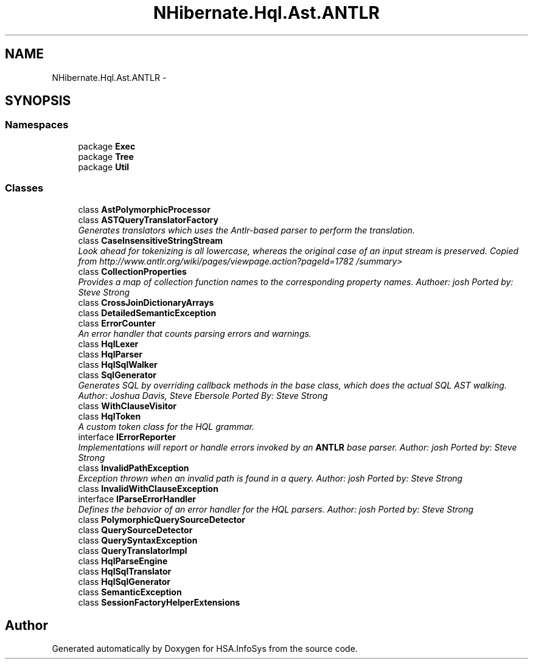 .TH "NHibernate.Hql.Ast.ANTLR" 3 "Fri Jul 5 2013" "Version 1.0" "HSA.InfoSys" \" -*- nroff -*-
.ad l
.nh
.SH NAME
NHibernate.Hql.Ast.ANTLR \- 
.SH SYNOPSIS
.br
.PP
.SS "Namespaces"

.in +1c
.ti -1c
.RI "package \fBExec\fP"
.br
.ti -1c
.RI "package \fBTree\fP"
.br
.ti -1c
.RI "package \fBUtil\fP"
.br
.in -1c
.SS "Classes"

.in +1c
.ti -1c
.RI "class \fBAstPolymorphicProcessor\fP"
.br
.ti -1c
.RI "class \fBASTQueryTranslatorFactory\fP"
.br
.RI "\fIGenerates translators which uses the Antlr-based parser to perform the translation\&. \fP"
.ti -1c
.RI "class \fBCaseInsensitiveStringStream\fP"
.br
.RI "\fILook ahead for tokenizing is all lowercase, whereas the original case of an input stream is preserved\&. Copied from http://www.antlr.org/wiki/pages/viewpage.action?pageId=1782 /summary> \fP"
.ti -1c
.RI "class \fBCollectionProperties\fP"
.br
.RI "\fIProvides a map of collection function names to the corresponding property names\&. Authoer: josh Ported by: Steve Strong \fP"
.ti -1c
.RI "class \fBCrossJoinDictionaryArrays\fP"
.br
.ti -1c
.RI "class \fBDetailedSemanticException\fP"
.br
.ti -1c
.RI "class \fBErrorCounter\fP"
.br
.RI "\fIAn error handler that counts parsing errors and warnings\&. \fP"
.ti -1c
.RI "class \fBHqlLexer\fP"
.br
.ti -1c
.RI "class \fBHqlParser\fP"
.br
.ti -1c
.RI "class \fBHqlSqlWalker\fP"
.br
.ti -1c
.RI "class \fBSqlGenerator\fP"
.br
.RI "\fIGenerates SQL by overriding callback methods in the base class, which does the actual SQL AST walking\&. Author: Joshua Davis, Steve Ebersole Ported By: Steve Strong \fP"
.ti -1c
.RI "class \fBWithClauseVisitor\fP"
.br
.ti -1c
.RI "class \fBHqlToken\fP"
.br
.RI "\fIA custom token class for the HQL grammar\&. \fP"
.ti -1c
.RI "interface \fBIErrorReporter\fP"
.br
.RI "\fIImplementations will report or handle errors invoked by an \fBANTLR\fP base parser\&. Author: josh Ported by: Steve Strong \fP"
.ti -1c
.RI "class \fBInvalidPathException\fP"
.br
.RI "\fIException thrown when an invalid path is found in a query\&. Author: josh Ported by: Steve Strong \fP"
.ti -1c
.RI "class \fBInvalidWithClauseException\fP"
.br
.ti -1c
.RI "interface \fBIParseErrorHandler\fP"
.br
.RI "\fIDefines the behavior of an error handler for the HQL parsers\&. Author: josh Ported by: Steve Strong \fP"
.ti -1c
.RI "class \fBPolymorphicQuerySourceDetector\fP"
.br
.ti -1c
.RI "class \fBQuerySourceDetector\fP"
.br
.ti -1c
.RI "class \fBQuerySyntaxException\fP"
.br
.ti -1c
.RI "class \fBQueryTranslatorImpl\fP"
.br
.ti -1c
.RI "class \fBHqlParseEngine\fP"
.br
.ti -1c
.RI "class \fBHqlSqlTranslator\fP"
.br
.ti -1c
.RI "class \fBHqlSqlGenerator\fP"
.br
.ti -1c
.RI "class \fBSemanticException\fP"
.br
.ti -1c
.RI "class \fBSessionFactoryHelperExtensions\fP"
.br
.in -1c
.SH "Author"
.PP 
Generated automatically by Doxygen for HSA\&.InfoSys from the source code\&.
